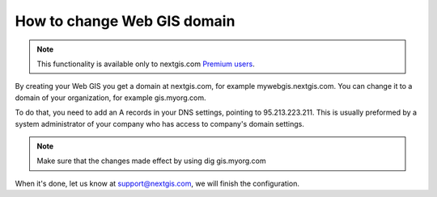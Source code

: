 .. sectionauthor:: Maxim Dubinin <maxim.dubinin@nextgis.com>

How to change Web GIS domain
============================

.. note:: 
	This functionality is available only to nextgis.com `Premium users <http://nextgis.com/nextgis-com/plans>`_.

By creating your Web GIS you get a domain at nextgis.com, for example mywebgis.nextgis.com. You can change it to a domain of your organization, for example gis.myorg.com.

To do that, you need to add an A records in your DNS settings, pointing to 95.213.223.211. This is usually preformed by a system administrator of your company who has access to company's domain settings.

.. note::
        Make sure that the changes made effect by using dig gis.myorg.com

When it's done, let us know at support@nextgis.com, we will finish the configuration.
